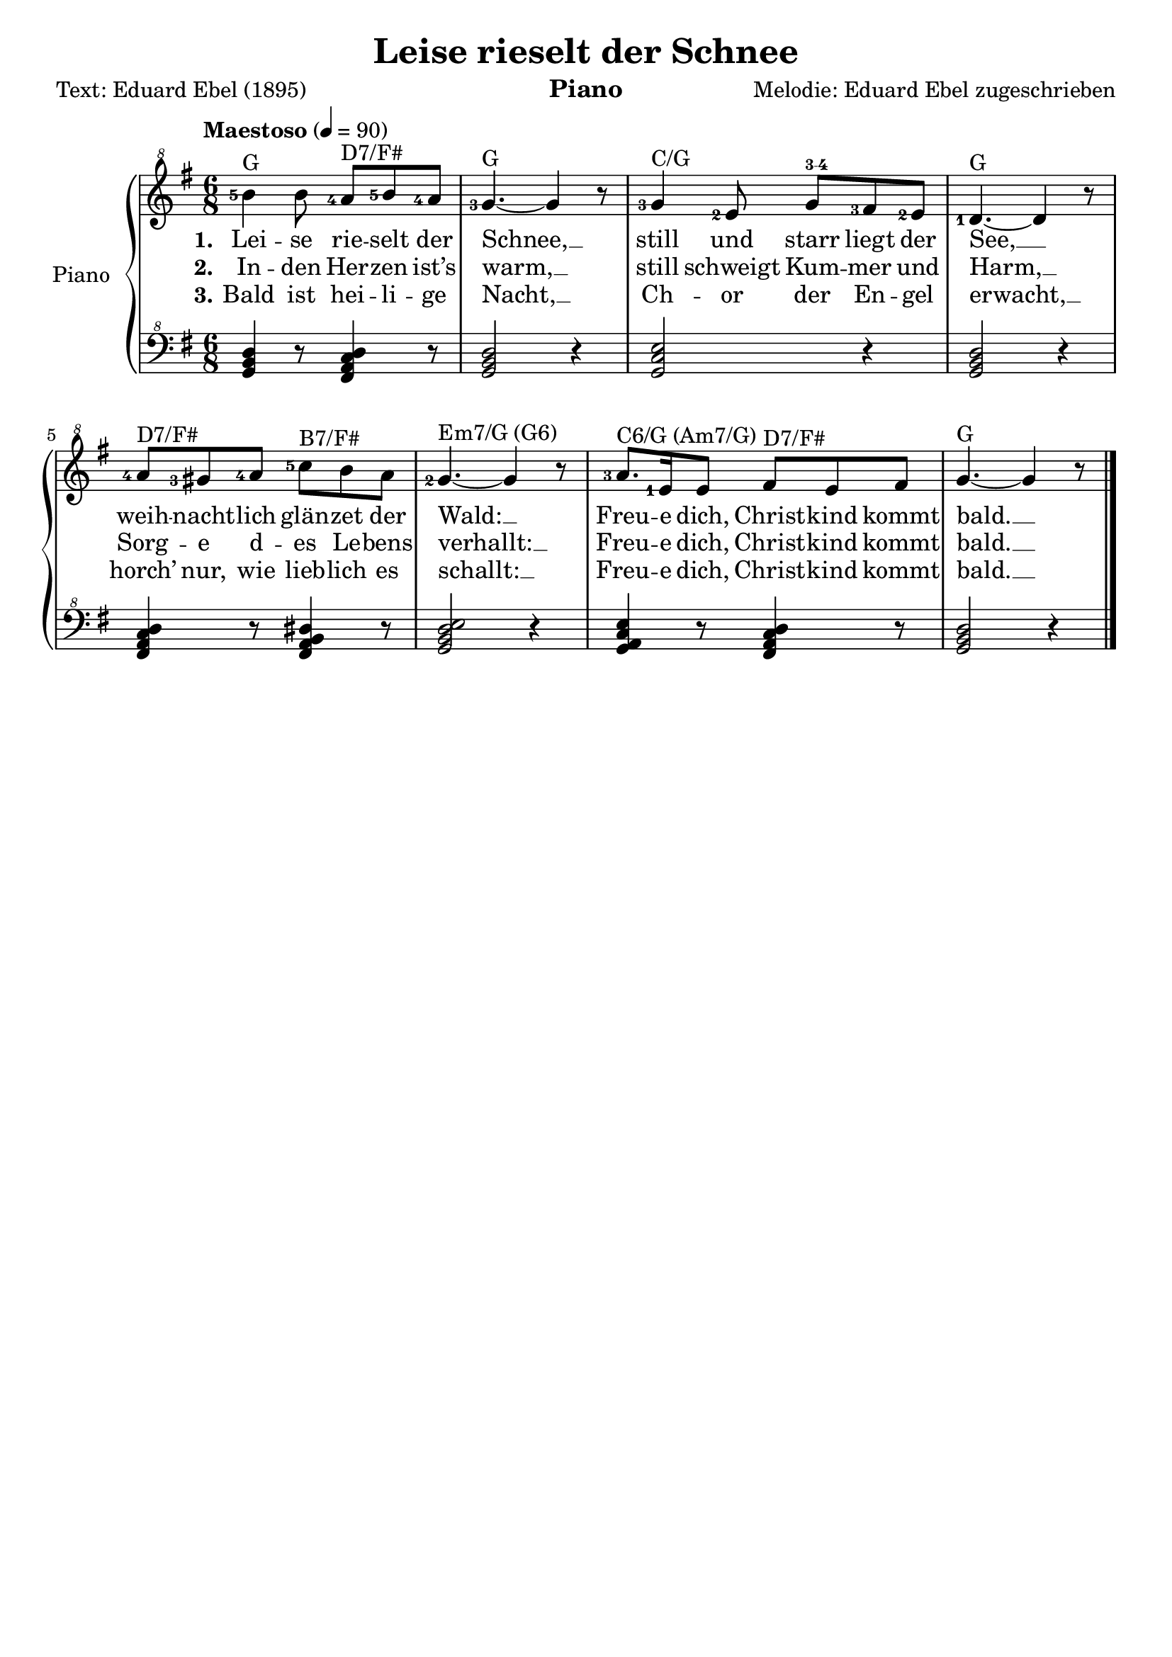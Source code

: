 \version "2.24.4"
%%% myVersion 0.00.004 alpha
%%% nach https://www.liederprojekt.org/lied31659-Leise_rieselt_der_Schnee.html

\paper {
  #(set-default-paper-size "a4")
%  #(set-paper-size "a4" 'landscape) % Querformat
%  ragged-last-bottom = ##f
%  line-width = 7.5\in
%  left-margin = 0.5\in
%  bottom-margin = 0.25\in
%  top-margin = 0.25\in
}

\header {
  title = "Leise rieselt der Schnee"
%  subtitle = ""
  instrument = "Piano"
  poet = "Text: Eduard Ebel (1895)"
  composer = "Melodie: Eduard Ebel zugeschrieben"
%  meter = "Meter"
%  arranger = "DC7PO"
%  copyright = "Public Domain caused by copyright expire"
  tagline = ""  % empty removes lilypond footer
}

global = {
  \language "english"
  \key g \major
%  \defaultTimeSignature
   \numericTimeSignature \time 6/8
%  \tempo "Maestoso" 8 = 180
  \tempo "Maestoso" 4 = 90
% 21. Jh., japanisch
% Grave          40–44
% Largo          44–48
% Lento          48–54
% Adagio         54–58
% Larghetto      58–63
% Adagietto      63–69
% Andante        69–76
% Andantino      76–84
% Maestoso       84–92
% Moderato       92–104
% Allegretto    104–116
% Animato       116–126
% Allegro       126–138
% Assai         138–152
% Vivace        152–176
% Presto        176–200
% Prestissimo   ≥ 208
}

upper = \relative c''' {
  \global
  \clef "treble^8"
  \set fingeringOrientations = #'(left)
  <b-5>4^"G" b8 <a-4>^"D7/F#" <b-5> <a-4> |
  <g-3>4.~^"G" g4 r8 |
  <g-3>4^"C/G" <e-2>8 g^\markup { \finger "3-4" } <f-sharp-3> <e-2> |
  <d-1>4.~^"G" d4 r8 |
  <a'-4>8^"D7/F#" <g-sharp-3> <a-4> <c-5>^"B7/F#" b a |
  <g-2>4.~^"Em7/G (G6)" g4 r8 |
  <a-3>8.^"C6/G (Am7/G)" <e-1>16 e8 f-sharp^"D7/F#" e f-sharp |
  g4.~^"G" g4 r8 |
  \bar "|."
}

lower = \relative c {
  \global
  \clef "bass^8"
  \chordmode {
  g,4  r8 d4:7/f-sharp r8 |
  g,2 r4 | 
  c2/g r4 |
  g,2 r4 |
  d4:7/f-sharp r8 b,4:7/f-sharp r8 |
  e2:m7/g r4 |
  c4:6/g r8 d4:7/f-sharp r8 |
  g,2 r4 |
  }
}

verse_one = \lyricmode {
\set stanza = "1."Lei -- se rie -- selt der | Schnee, __ |
     still und starr liegt der | See, __ |
     weih -- nacht -- lich glän -- zet der | Wald: __ |
     Freu -- e dich, Christ -- kind kommt bald. __ |
}

verse_two = \lyricmode {
\set stanza = "2."In -- den Her -- zen  ist’s | warm, __ |
     still schweigt Kum -- mer und | Harm, __ |
     Sorg -- e d -- es Le -- bens | verhallt: __ |
     Freu -- e dich, Christ -- kind kommt bald. __ | 
}

verse_three = \lyricmode {
\set stanza = "3."Bald ist hei -- li -- ge | Nacht, __ |
     Ch -- or der En -- gel | erwacht, __ |
     horch’ nur, wie lieb -- lich es | schallt: __ |
     Freu -- e dich, Christ -- kind kommt bald. __ | 
}

\score {
  \new PianoStaff \with {
    midiInstrument = "acoustic grand"
    instrumentName = "Piano"
  } <<
    \new Staff = upper { \new Voice = "one" \upper }
    \new Lyrics \lyricsto "one" \verse_one
    \new Lyrics \lyricsto "one" \verse_two
    \new Lyrics \lyricsto "one" \verse_three
    \new Staff = "lower" \lower
  >>
  \layout { }
  \midi { }
}
